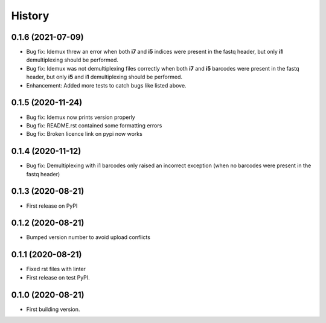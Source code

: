 =======
History
=======


0.1.6 (2021-07-09)
------------------

* Bug fix: Idemux threw an error when both **i7** and **i5** indices were present in the fastq header, but only **i1** demultiplexing should be performed.
* Bug fix: Idemux was not demultiplexing files correctly when both **i7** and **i5** barcodes were present in the fastq header, but only **i5** and **i1** demultiplexing should be performed.
* Enhancement: Added more tests to catch bugs like listed above.


0.1.5 (2020-11-24)
------------------

* Bug fix: Idemux now prints version properly
* Bug fix: README.rst contained some formatting errors
* Bug fix: Broken licence link on pypi now works


0.1.4 (2020-11-12)
------------------

* Bug fix: Demultiplexing with i1 barcodes only raised an incorrect exception (when no barcodes were present in the fastq header)


0.1.3 (2020-08-21)
------------------

* First release on PyPI


0.1.2 (2020-08-21)
------------------

* Bumped version number to avoid upload conflicts


0.1.1 (2020-08-21)
------------------

* Fixed rst files with linter
* First release on test PyPI.


0.1.0 (2020-08-21)
------------------

* First building version.
